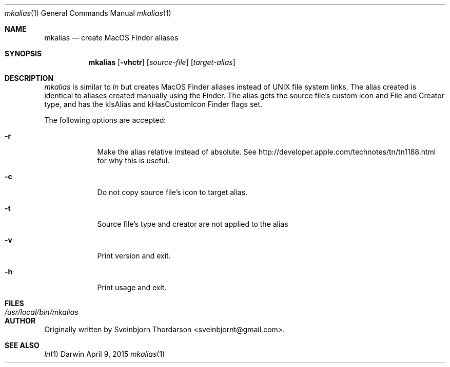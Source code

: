 .Dd April 9, 2015
.Dt mkalias 1
.Os Darwin
.Sh NAME
.Nm mkalias
.Nd create MacOS Finder aliases
.Sh SYNOPSIS
.Nm
.Op Fl vhctr
.Op Ar source-file
.Op Ar target-alias
.Sh DESCRIPTION
.Ar mkalias
is similar to
.Ar ln
but creates MacOS Finder aliases instead of UNIX file system links.  The alias created is identical to
aliases created manually using the Finder.  The alias gets the source file's custom icon and
File and Creator type, and has the kIsAlias and kHasCustomIcon Finder flags set.
.Pp
The following options are accepted:
.Bl -tag -width -indent
.It Fl r
Make the alias relative instead of absolute.  See http://developer.apple.com/technotes/tn/tn1188.html for why this is useful.
.It Fl c
Do not copy source file's icon to target alias.
.It Fl t
Source file's type and creator are not applied to the alias
.It Fl v
Print version and exit.
.It Fl h
Print usage and exit.
.El
.Sh FILES
.Bl -tag -width "/usr/local/bin/mkalias" -compact
.It Pa /usr/local/bin/mkalias
.El
.Sh AUTHOR
Originally written by Sveinbjorn Thordarson <sveinbjornt@gmail.com>.
.Sh SEE ALSO
.Xr ln 1
